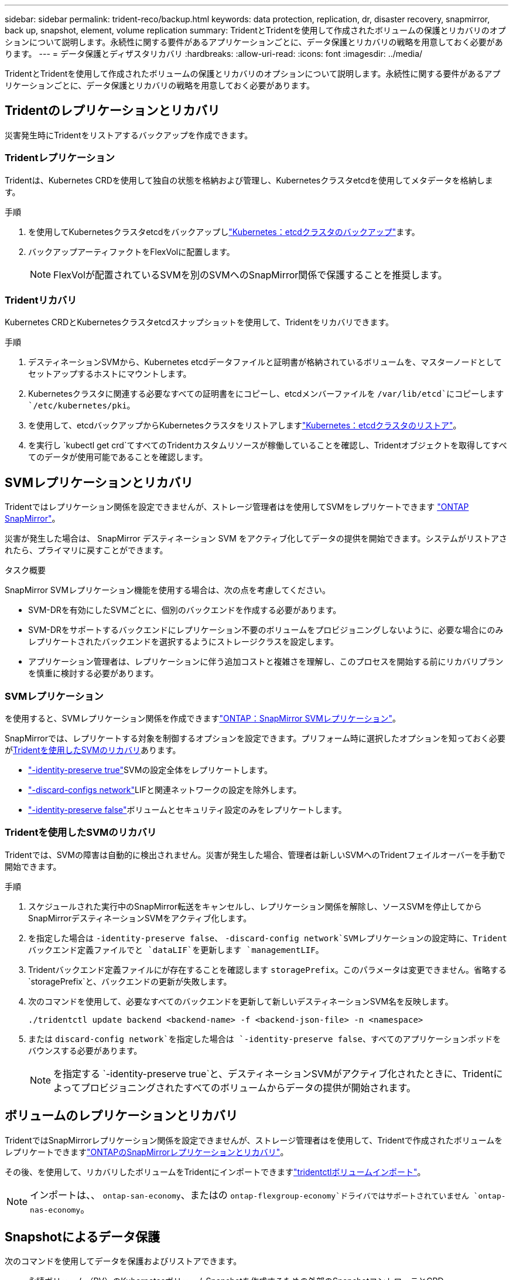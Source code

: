 ---
sidebar: sidebar 
permalink: trident-reco/backup.html 
keywords: data protection, replication, dr, disaster recovery, snapmirror, back up, snapshot, element, volume replication 
summary: TridentとTridentを使用して作成されたボリュームの保護とリカバリのオプションについて説明します。永続性に関する要件があるアプリケーションごとに、データ保護とリカバリの戦略を用意しておく必要があります。 
---
= データ保護とディザスタリカバリ
:hardbreaks:
:allow-uri-read: 
:icons: font
:imagesdir: ../media/


[role="lead"]
TridentとTridentを使用して作成されたボリュームの保護とリカバリのオプションについて説明します。永続性に関する要件があるアプリケーションごとに、データ保護とリカバリの戦略を用意しておく必要があります。



== Tridentのレプリケーションとリカバリ

災害発生時にTridentをリストアするバックアップを作成できます。



=== Tridentレプリケーション

Tridentは、Kubernetes CRDを使用して独自の状態を格納および管理し、Kubernetesクラスタetcdを使用してメタデータを格納します。

.手順
. を使用してKubernetesクラスタetcdをバックアップしlink:https://kubernetes.io/docs/tasks/administer-cluster/configure-upgrade-etcd/#backing-up-an-etcd-cluster["Kubernetes：etcdクラスタのバックアップ"^]ます。
. バックアップアーティファクトをFlexVolに配置します。
+

NOTE: FlexVolが配置されているSVMを別のSVMへのSnapMirror関係で保護することを推奨します。





=== Tridentリカバリ

Kubernetes CRDとKubernetesクラスタetcdスナップショットを使用して、Tridentをリカバリできます。

.手順
. デスティネーションSVMから、Kubernetes etcdデータファイルと証明書が格納されているボリュームを、マスターノードとしてセットアップするホストにマウントします。
. Kubernetesクラスタに関連する必要なすべての証明書をにコピーし、etcdメンバーファイルを `/var/lib/etcd`にコピーします `/etc/kubernetes/pki`。
. を使用して、etcdバックアップからKubernetesクラスタをリストアしますlink:https://kubernetes.io/docs/tasks/administer-cluster/configure-upgrade-etcd/#restoring-an-etcd-cluster["Kubernetes：etcdクラスタのリストア"^]。
. を実行し `kubectl get crd`てすべてのTridentカスタムリソースが稼働していることを確認し、Tridentオブジェクトを取得してすべてのデータが使用可能であることを確認します。




== SVMレプリケーションとリカバリ

Tridentではレプリケーション関係を設定できませんが、ストレージ管理者はを使用してSVMをレプリケートできます https://docs.netapp.com/us-en/ontap/data-protection/snapmirror-svm-replication-concept.html["ONTAP SnapMirror"^]。

災害が発生した場合は、 SnapMirror デスティネーション SVM をアクティブ化してデータの提供を開始できます。システムがリストアされたら、プライマリに戻すことができます。

.タスク概要
SnapMirror SVMレプリケーション機能を使用する場合は、次の点を考慮してください。

* SVM-DRを有効にしたSVMごとに、個別のバックエンドを作成する必要があります。
* SVM-DRをサポートするバックエンドにレプリケーション不要のボリュームをプロビジョニングしないように、必要な場合にのみレプリケートされたバックエンドを選択するようにストレージクラスを設定します。
* アプリケーション管理者は、レプリケーションに伴う追加コストと複雑さを理解し、このプロセスを開始する前にリカバリプランを慎重に検討する必要があります。




=== SVMレプリケーション

を使用すると、SVMレプリケーション関係を作成できますlink:https://docs.netapp.com/us-en/ontap/data-protection/snapmirror-svm-replication-workflow-concept.html["ONTAP：SnapMirror SVMレプリケーション"^]。

SnapMirrorでは、レプリケートする対象を制御するオプションを設定できます。プリフォーム時に選択したオプションを知っておく必要が<<Tridentを使用したSVMのリカバリ>>あります。

* link:https://docs.netapp.com/us-en/ontap/data-protection/replicate-entire-svm-config-task.html["-identity-preserve true"^]SVMの設定全体をレプリケートします。
* link:https://docs.netapp.com/us-en/ontap/data-protection/exclude-lifs-svm-replication-task.html["-discard-configs network"^]LIFと関連ネットワークの設定を除外します。
* link:https://docs.netapp.com/us-en/ontap/data-protection/exclude-network-name-service-svm-replication-task.html["-identity-preserve false"^]ボリュームとセキュリティ設定のみをレプリケートします。




=== Tridentを使用したSVMのリカバリ

Tridentでは、SVMの障害は自動的に検出されません。災害が発生した場合、管理者は新しいSVMへのTridentフェイルオーバーを手動で開始できます。

.手順
. スケジュールされた実行中のSnapMirror転送をキャンセルし、レプリケーション関係を解除し、ソースSVMを停止してからSnapMirrorデスティネーションSVMをアクティブ化します。
. を指定した場合は `-identity-preserve false`、 `-discard-config network`SVMレプリケーションの設定時に、Tridentバックエンド定義ファイルでと `dataLIF`を更新します `managementLIF`。
. Tridentバックエンド定義ファイルにが存在することを確認します `storagePrefix`。このパラメータは変更できません。省略する `storagePrefix`と、バックエンドの更新が失敗します。
. 次のコマンドを使用して、必要なすべてのバックエンドを更新して新しいデスティネーションSVM名を反映します。
+
[listing]
----
./tridentctl update backend <backend-name> -f <backend-json-file> -n <namespace>
----
. または `discard-config network`を指定した場合は `-identity-preserve false`、すべてのアプリケーションポッドをバウンスする必要があります。
+

NOTE: を指定する `-identity-preserve true`と、デスティネーションSVMがアクティブ化されたときに、Tridentによってプロビジョニングされたすべてのボリュームからデータの提供が開始されます。





== ボリュームのレプリケーションとリカバリ

TridentではSnapMirrorレプリケーション関係を設定できませんが、ストレージ管理者はを使用して、Tridentで作成されたボリュームをレプリケートできますlink:https://docs.netapp.com/us-en/ontap/data-protection/snapmirror-disaster-recovery-concept.html["ONTAPのSnapMirrorレプリケーションとリカバリ"^]。

その後、を使用して、リカバリしたボリュームをTridentにインポートできますlink:../trident-use/vol-import.html["tridentctlボリュームインポート"]。


NOTE: インポートは、、 `ontap-san-economy`、またはの `ontap-flexgroup-economy`ドライバではサポートされていません `ontap-nas-economy`。



== Snapshotによるデータ保護

次のコマンドを使用してデータを保護およびリストアできます。

* 永続ボリューム（PV）のKubernetesボリュームSnapshotを作成するための外部のSnapshotコントローラとCRD。
+
link:../trident-use/vol-snapshots.html["ボリューム Snapshot"]

* ONTAP Snapshot：ボリュームの内容全体のリストア、または個 々 のファイルまたはLUNのリカバリに使用します。
+
link:https://docs.netapp.com/us-en/ontap/data-protection/manage-local-snapshot-copies-concept.html["ONTAPスナップショット"^]


